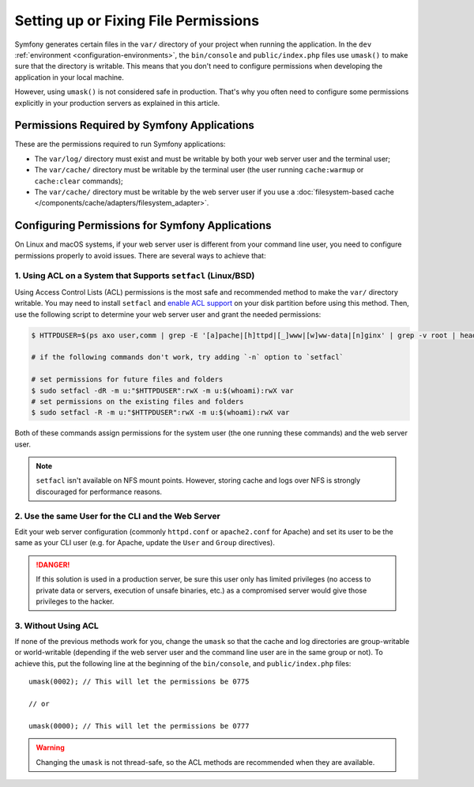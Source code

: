 Setting up or Fixing File Permissions
=====================================

Symfony generates certain files in the ``var/`` directory of your project when
running the application. In the ``dev`` :ref:`environment <configuration-environments>`,
the ``bin/console`` and ``public/index.php`` files use ``umask()`` to make sure
that the directory is writable. This means that you don't need to configure
permissions when developing the application in your local machine.

However, using ``umask()`` is not considered safe in production. That's why you
often need to configure some permissions explicitly in your production servers
as explained in this article.

Permissions Required by Symfony Applications
--------------------------------------------

These are the permissions required to run Symfony applications:

* The ``var/log/`` directory must exist and must be writable by both your
  web server user and the terminal user;
* The ``var/cache/`` directory must be writable by the terminal user (the
  user running ``cache:warmup`` or ``cache:clear`` commands);
* The ``var/cache/`` directory must be writable by the web server user if you use
  a :doc:`filesystem-based cache </components/cache/adapters/filesystem_adapter>`.

.. _setup-file-permissions:

Configuring Permissions for Symfony Applications
------------------------------------------------

On Linux and macOS systems, if your web server user is different from your
command line user, you need to configure permissions properly to avoid issues.
There are several ways to achieve that:

1. Using ACL on a System that Supports ``setfacl`` (Linux/BSD)
~~~~~~~~~~~~~~~~~~~~~~~~~~~~~~~~~~~~~~~~~~~~~~~~~~~~~~~~~~~~~~

Using Access Control Lists (ACL) permissions is the most safe and
recommended method to make the ``var/`` directory writable. You may need to
install ``setfacl`` and `enable ACL support`_ on your disk partition before
using this method. Then, use the following script to determine your web
server user and grant the needed permissions:

.. code-block:: terminal

    $ HTTPDUSER=$(ps axo user,comm | grep -E '[a]pache|[h]ttpd|[_]www|[w]ww-data|[n]ginx' | grep -v root | head -1 | cut -d\  -f1)

    # if the following commands don't work, try adding `-n` option to `setfacl`

    # set permissions for future files and folders
    $ sudo setfacl -dR -m u:"$HTTPDUSER":rwX -m u:$(whoami):rwX var
    # set permissions on the existing files and folders
    $ sudo setfacl -R -m u:"$HTTPDUSER":rwX -m u:$(whoami):rwX var

Both of these commands assign permissions for the system user (the one
running these commands) and the web server user.

.. note::

    ``setfacl`` isn't available on NFS mount points. However, storing cache and
    logs over NFS is strongly discouraged for performance reasons.

2. Use the same User for the CLI and the Web Server
~~~~~~~~~~~~~~~~~~~~~~~~~~~~~~~~~~~~~~~~~~~~~~~~~~~

Edit your web server configuration (commonly ``httpd.conf`` or ``apache2.conf``
for Apache) and set its user to be the same as your CLI user (e.g. for Apache,
update the ``User`` and ``Group`` directives).

.. danger::

    If this solution is used in a production server, be sure this user only has
    limited privileges (no access to private data or servers, execution of
    unsafe binaries, etc.) as a compromised server would give those privileges
    to the hacker.

3. Without Using ACL
~~~~~~~~~~~~~~~~~~~~

If none of the previous methods work for you, change the ``umask`` so that the
cache and log directories are group-writable or world-writable (depending
if the web server user and the command line user are in the same group or not).
To achieve this, put the following line at the beginning of the ``bin/console``,
and ``public/index.php`` files::

    umask(0002); // This will let the permissions be 0775

    // or

    umask(0000); // This will let the permissions be 0777

.. warning::

    Changing the ``umask`` is not thread-safe, so the ACL methods are recommended
    when they are available.

.. _`enable ACL support`: https://help.ubuntu.com/community/FilePermissionsACLs
